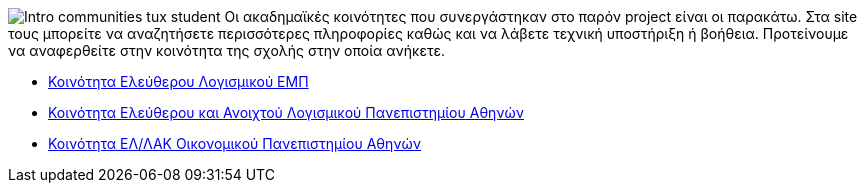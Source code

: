 image:images/Intro-communities-tux_student.png[align="left"] Οι ακαδημαϊκές κοινότητες που συνεργάστηκαν στο παρόν project είναι οι παρακάτω. Στα site τους μπορείτε να αναζητήσετε περισσότερες πληροφορίες καθώς και να λάβετε τεχνική υποστήριξη ή βοήθεια. Προτείνουμε να αναφερθείτε στην κοινότητα της σχολής στην οποία ανήκετε.

 * http://foss.ntua.gr/[Κοινότητα Ελεύθερου Λογισμικού ΕΜΠ]
 * https://foss.uoa.gr/[Κοινότητα Ελεύθερου και Ανοιχτού Λογισμικού Πανεπιστημίου Αθηνών]
 * http://foss.aueb.gr/[Κοινότητα ΕΛ/ΛΑΚ Οικονομικού Πανεπιστημίου Αθηνών]

